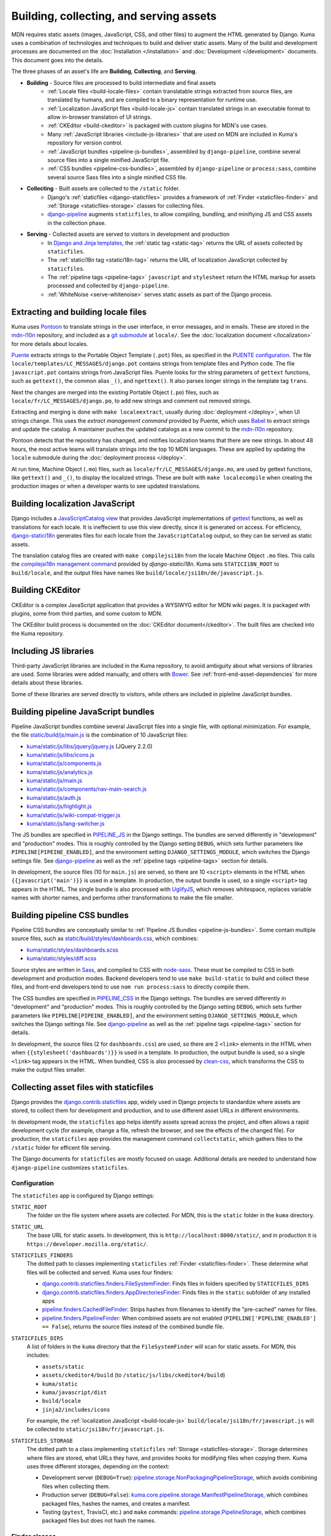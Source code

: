 ========================================
Building, collecting, and serving assets
========================================
MDN requires static assets (images, JavaScript, CSS, and other files) to
augment the HTML generated by Django. Kuma uses a combination of
technologies and techniques to build and deliver static assets. Many of the
build and development processes are documented on the
:doc:`Installation </installation>` and :doc:`Development </development>`
documents. This document goes into the details.

The three phases of an asset's life are **Building**, **Collecting**, and
**Serving**.

* **Building** - Source files are processed to build intermediate and final assets
    - :ref:`Locale files <build-locale-files>`  contain translatable strings
      extracted from source files, are translated by humans, and are compiled
      to a binary representation for runtime use.
    - :ref:`Localization JavaScript files <build-locale-js>` contain
      translated strings in an executable format to allow in-browser translation
      of UI strings.
    - :ref:`CKEditor <build-ckeditor>` is packaged with custom plugins for
      MDN's use cases.
    - Many :ref:`JavaScript libraries <include-js-libraries>` that are used on
      MDN are included in Kuma's repository for version control.
    - :ref:`JavaScript bundles <pipeline-js-bundles>`, assembled by
      ``django-pipeline``, combine several source files into a
      single minified JavaScript file.
    - :ref:`CSS bundles <pipeline-css-bundles>`, assembled by
      ``django-pipeline`` or ``process:sass``, combine several source Sass files into a
      single minified CSS file.
* **Collecting** - Built assets are collected to the ``/static`` folder.
    - Django's :ref:`staticfiles <django-staticfiles>` provides a framework
      of :ref:`Finder <staticfiles-finder>` and
      :ref:`Storage <staticfiles-storage>` classes for collecting files.
    - django-pipeline_ augments ``staticfiles``, to allow compiling, bundling,
      and minifiying JS and CSS assets in the collection phase.
* **Serving** - Collected assets are served to visitors in development and production
    - In `Django and Jinja templates`_, the :ref:`static tag <static-tag>` returns
      the URL of assets collected by ``staticfiles``.
    - The :ref:`statici18n tag <statici18n-tag>` returns the URL of localization
      JavaScript collected by ``staticfiles``.
    - The :ref:`pipeline tags <pipeline-tags>` ``javascript`` and
      ``stylesheet`` return the HTML markup for assets processed and collected
      by ``django-pipeline``.
    - :ref:`WhiteNoise <serve-whitenoise>` serves static assets as part of the
      Django process.


.. _`Django and Jinja templates`: http://jinja.pocoo.org/docs/2.10/templates/#

.. _build-locale-files:

Extracting and building locale files
====================================
Kuma uses Pontoon_ to translate strings in the user interface, in error
messages, and in emails. These are stored in the mdn-l10n_ repository,
and included as a `git submodule`_ at ``locale/``.  See the
:doc:`localization document </localization>` for more details about locales.

Puente_ extracts strings to the Portable Object Template (``.pot``) files,
as specified in the `PUENTE configuration`_. The
file ``locale/templates/LC_MESSAGES/django.pot`` contains strings from template
files and Python code. The file ``javascript.pot`` contains strings from
JavaScript files. Puente looks for the string parameters of ``gettext``
functions, such as ``gettext()``, the common alias ``_()``, and ``ngettext()``.
It also parses longer strings in the template tag ``trans``.

Next the changes are merged into the existing Portable Object (``.po``) files,
such as ``locale/fr/LC_MESSAGES/django.po``, to add new strings and comment out
removed strings.

Extracting and merging is done with ``make localeextract``, usually
during :doc:`deployment </deploy>`, when UI strings change.  This uses the
`extract management command` provided by Puente, which uses Babel_ to extract
strings and update the catalog. A maintainer pushes the updated catalogs as a
new commit to the mdn-l10n_ repository.

Pontoon detects that the repository has changed, and notifies localization
teams that there are new strings. In about 48 hours, the most active teams will
translate strings into the top 10 MDN languages. These are applied by updating
the ``locale`` submodule during the :doc:`deployment process </deploy>`.

At run time, Machine Object (``.mo``) files, such as
``locale/fr/LC_MESSAGES/django.mo``, are used by gettext functions, like
``gettext()`` and ``_()``, to display the localized strings.
These are built with ``make localecompile`` when creating the production
images or when a developer wants to see updated translations.

.. _Pontoon: https://pontoon.mozilla.org/projects/mdn/
.. _mdn-l10n: https://github.com/mozilla-l10n/mdn-l10n
.. _`git submodule`: https://github.blog/2016-02-01-working-with-submodules/
.. _gettext: https://en.wikipedia.org/wiki/Gettext
.. _Puente: https://puente.readthedocs.io/en/latest/
.. _`PUENTE configuration`: https://github.com/mozilla/kuma/blob/master/kuma/settings/common.py#L645-L669
.. _`extract management command`: https://github.com/mozilla/puente/blob/master/puente/management/commands/extract.py
.. _Babel: http://babel.pocoo.org/en/latest/messages.html

.. _build-locale-js:

Building localization JavaScript
================================
Django includes a `JavaScriptCatalog view`_ that provides JavaScript
implementations of gettext_ functions, as well as translations for each
locale. It is ineffecient to use this view directly, since it is generated
on access. For efficiency, django-statici18n_ generates files for each locale
from the ``JavaScriptCatalog`` output, so they can be served as static assets.

The translation catalog files are created with ``make compilejsi18n``
from the locale Machine Object ``.mo`` files.  This calls the
`compilejsi18n management command`_ provided by `django-statici18n`.
Kuma sets ``STATICI18N_ROOT`` to ``build/locale``, and the output files have
names like ``build/locale/jsi18n/de/javascript.js``.

.. _`JavaScriptCatalog view`: https://docs.djangoproject.com/en/1.11/topics/i18n/translation/#module-django.views.i18n
.. _django-statici18n: https://django-statici18n.readthedocs.io/en/latest/
.. _`compilejsi18n management command`: https://github.com/zyegfryed/django-statici18n/blob/master/src/statici18n/management/commands/compilejsi18n.py

.. _build-ckeditor:

Building CKEditor
=================
CKEditor is a complex JavaScript application that provides a WYSIWYG editor
for MDN wiki pages. It is packaged with plugins, some from third parties,
and some custom to MDN.

The CKEditor build process is documented on the
:doc:`CKEditor document</ckeditor>`. The built files are checked into the
Kuma repository.

.. _include-js-libraries:

Including JS libraries
======================
Third-party JavaScript libraries are included in the Kuma repository, to
avoid ambiguity about what versions of libraries are used.
Some libraries were added manually, and others with Bower_. See
:ref:`front-end-asset-dependencies` for more details about these
libraries.

Some of these libraries are served directly to visitors, while others are
included in pipleline JavaScript bundles.

.. _Bower: http://bower.io

.. _pipeline-js-bundles:

Building pipeline JavaScript bundles
====================================
Pipeline JavaScript bundles combine several JavaScript files into a single
file, with optional minimization. For example, the file
`static/build/js/main.js`_ is the combination of 10 JavaScript files:

* `kuma/static/js/libs/jquery/jquery.js`_ (JQuery 2.2.0)
* `kuma/static/js/libs/icons.js`_
* `kuma/static/js/components.js`_
* `kuma/static/js/analytics.js`_
* `kuma/static/js/main.js`_
* `kuma/static/js/components/nav-main-search.js`_
* `kuma/static/js/auth.js`_
* `kuma/static/js/highlight.js`_
* `kuma/static/js/wiki-compat-trigger.js`_
* `kuma/static/js/lang-switcher.js`_

The JS bundles are specified in PIPELINE_JS_ in the Django settings.
The bundles are served differently in "development" and "production" modes.
This is roughly controlled by the Django setting ``DEBUG``, which sets further
parameters like ``PIPELINE[PIPEINE_ENABLED]``, and the environment
setting ``DJANGO_SETTINGS_MODULE``, which switches the Django settings
file. See django-pipeline_ as well as the :ref:`pipeline tags <pipeline-tags>`
section for details.

In development, the source files (10 for ``main.js``) are served, so there are
10 ``<script>`` elements in the HTML when ``{{javascript('main')}}`` is
used in a template.  In production, the output bundle is used, so a single
``<script>`` tag appears in the HTML. The single bundle is also processed
with UglifyJS_, which removes whitespace, replaces variable names with
shorter names, and performs other transformations to make the file smaller.

.. _`static/build/js/main.js`: https://developer.mozilla.org/static/build/js/main.js
.. _`kuma/static/js/libs/jquery/jquery.js`: https://github.com/mozilla/kuma/blob/master/kuma/static/js/libs/jquery/jquery.js
.. _`kuma/static/js/libs/icons.js`: https://github.com/mozilla/kuma/blob/master/kuma/static/js/libs/icons.js
.. _`kuma/static/js/components.js`: https://github.com/mozilla/kuma/blob/master/kuma/static/js/components.js
.. _`kuma/static/js/analytics.js`: https://github.com/mozilla/kuma/blob/master/kuma/static/js/analytics.js
.. _`kuma/static/js/main.js`: https://github.com/mozilla/kuma/blob/master/kuma/static/js/main.js
.. _`kuma/static/js/components/nav-main-search.js`: https://github.com/mozilla/kuma/blob/master/kuma/static/js/components/nav-main-search.js
.. _`kuma/static/js/auth.js`: https://github.com/mozilla/kuma/blob/master/kuma/static/js/auth.js
.. _`kuma/static/js/highlight.js`: https://github.com/mozilla/kuma/blob/master/kuma/static/js/highlight.js
.. _`kuma/static/js/wiki-compat-trigger.js`: https://github.com/mozilla/kuma/blob/master/kuma/static/js/wiki-compat-trigger.js
.. _`kuma/static/js/lang-switcher.js`: https://github.com/mozilla/kuma/blob/master/kuma/static/js/lang-switcher.js
.. _PIPELINE_JS: https://github.com/mozilla/kuma/blob/master/kuma/settings/common.py#L909-L923
.. _UglifyJS: https://github.com/mishoo/UglifyJS2/tree/v2.x

.. _pipeline-css-bundles:

Building pipeline CSS bundles
=============================
Pipeline CSS bundles are conceptually similar to
:ref:`Pipeline JS Bundles <pipeline-js-bundles>`. Some contain multiple
source files, such as `static/build/styles/dashboards.css`_,
which combines:

* `kuma/static/styles/dashboards.scss`_
* `kuma/static/styles/diff.scss`_

Source styles are written in Sass_, and compiled to CSS with node-sass_. These
must be compiled to CSS in both development and production modes. Backend
developers tend to use ``make build-static`` to build and collect these files,
and front-end developers tend to use ``nom run process:sass`` to directly compile them.

The CSS bundles are specified in PIPELINE_CSS_ in the Django settings.
The bundles are served differently in "development" and "production" modes.
This is roughly controlled by the Django setting ``DEBUG``, which sets further
parameters like ``PIPELINE[PIPEINE_ENABLED]``, and the environment
setting ``DJANGO_SETTINGS_MODULE``, which switches the Django settings
file. See django-pipeline_ as well as the :ref:`pipeline tags <pipeline-tags>`
section for details.

In development, the source files (2 for ``dashboards.css``) are used, so there are
2 ``<link>`` elements in the HTML when when ``{{stylesheet('dashboards')}}`` is
used in a template.  In production, the output bundle is used, so a single
``<link>`` tag appears in the HTML. When bundled, CSS is also processed by
clean-css_, which transforms the CSS to make the output files smaller.

.. _`static/build/styles/dashboards.css`: https://developer.mozilla.org/static/build/styles/dashboards.css
.. _`kuma/static/styles/dashboards.scss`:  https://github.com/mozilla/kuma/blob/master/kuma/static/styles/dashboards.scss
.. _`kuma/static/styles/diff.scss`: https://github.com/mozilla/kuma/blob/master/kuma/static/diff.scss
.. _PIPELINE_CSS: https://github.com/mozilla/kuma/blob/master/kuma/settings/common.py#L787-L793
.. _clean-css: https://github.com/jakubpawlowicz/clean-css

.. _django-staticfiles:

Collecting asset files with staticfiles
=======================================
Django provides the django.contrib.staticfiles_ app, widely used in Django
projects to standardize where assets are stored, to collect them for
development and production, and to use different asset URLs in different
environments.

In development mode, the ``staticfiles`` app helps identify assets spread
across the project, and often allows a rapid development cycle (for example,
change a file, refresh the browser, and see the effects of the changed file).
For production, the ``staticfiles`` app provides the management command
``collectstatic``, which gathers files to the ``/static`` folder for efficent
file serving.

The Django documents for ``staticfiles`` are mostly focused on usage.
Additional details are needed to understand how ``django-pipeline``
customizes ``staticfiles``.

Configuration
*************

The ``staticfiles`` app is configured by Django settings:

``STATIC_ROOT``
   The folder on the file system where assets are collected. For MDN, this is
   the ``static`` folder in the ``kuma`` directory.
``STATIC_URL``
   The base URL for static assets. In development, this is
   ``http://localhost:8000/static/``, and in production it is
   ``https://developer.mozilla.org/static/``.
``STATICFILES_FINDERS``
   The dotted path to classes implementing ``staticfiles`` :ref:`Finder <staticfiles-finder>`.
   These determine what files will be collected and served. Kuma uses four finders:

   * `django.contrib.staticfiles.finders.FileSystemFinder`_: Finds files
     in folders specified by ``STATICFILES_DIRS``
   * `django.contrib.staticfiles.finders.AppDirectoriesFinder`_: Finds
     files in the ``static`` subfolder of any installed apps
   * `pipeline.finders.CachedFileFinder`_: Strips hashes from filenames to
     identify the "pre-cached" names for files.
   * `pipeline.finders.PipelineFinder`_: When combined assets are not enabled
     (``PIPELINE['PIPELINE_ENABLED'] == False``), returns the source
     files instead of the combined bundle file.

``STATICFILES_DIRS``
   A list of folders in the ``kuma`` directory that the ``FileSystemFinder``
   will scan for static assets. For MDN, this includes:

   * ``assets/static``
   * ``assets/ckeditor4/build`` (to ``/static/js/libs/ckeditor4/build``)
   * ``kuma/static``
   * ``kuma/javascript/dist``
   * ``build/locale``
   * ``jinja2/includes/icons``

   For example, the :ref:`localization JavaScript <build-locale-js>`
   ``build/locale/jsi18n/fr/javascript.js`` will be collected to
   ``static/jsi18n/fr/javascript.js``.
``STATICFILES_STORAGE``
   The dotted path to a class implementing ``staticfiles``
   :ref:`Storage <staticfiles-storage>`.  Storage determines where files
   are stored, what URLs they have, and provides hooks for modifying files when
   copying them.  Kuma uses three different storages, depending on the context:

   * Development server (``DEBUG=True``): pipeline.storage.NonPackagingPipelineStorage_,
     which avoids combining files when collecting them.
   * Production server (``DEBUG=False``): kuma.core.pipeline.storage.ManifestPipelineStorage_,
     which combines packaged files, hashes the names, and creates a manifest.
   * Testing (``pytest``, TravisCI, etc.) and ``make`` commands: pipeline.storage.PipelineStorage_,
     which combines packaged files but does not hash the names.

.. _django.contrib.staticfiles: cs.djangoproject.com/en/1.11/ref/contrib/staticfiles/

.. _staticfiles-finder:

Finder classes
**************
The ``staticfiles`` app uses Finders to locate asset files. Django considers
this a private API, so it may change in the future. There are two methods the
``BaseFinder`` class expects to be implemented:

* ``find(path)``: Given a short path like ``css/wiki.css``, return
  the absolute path to the file. This is used by the ``findstatic`` management
  command, and to find files when serving assets in development mode.
* ``list(ignore_patterns)``: Return a list of the files this Finder can
  find, along with a :ref:`storage instance <staticfiles-storage>` for each.
  The ``collectstatic`` management command uses this to gather files.

.. _django.contrib.staticfiles.finders.FileSystemFinder:
.. _FileSystemFinder:
.. _django.contrib.staticfiles.finders.AppDirectoriesFinder:

The ``staticfiles`` app provides two finders used by Kuma:

 * The ``FileSystemFinder`` collects files under the folders specified in the
   ``STATICFILES_DIRS`` setting.
 * The ``AppDirectoriesFinder`` collects files in the (optional) ``static``
   subfolder of any installed app listed in ``INSTALLED_APPS``. This is how
   Django applications, including ones bundled with Django, distribute
   JavaScript, CSS, images, and other assets. It isn't used for Kuma's apps.
   Instead, we've standardized on ``kuma/static`` and other named paths.

The Finders are used by WhiteNoise_ to determine which file to serve in
development mode. The management command ``findstatic`` can be used to
determine which file is served, such as::

    $ ./manage.py findstatic -v2 js/main.js

    Found 'js/main.js' here:
      /app/kuma/static/js/main.js
      /app/static/js/main.js
    Looking in the following locations:
      /app/kuma/static
      /app/build/locale
      /app/jinja2/includes/icons
      /usr/local/lib/python2.7/site-packages/flat/static
      /usr/local/lib/python2.7/site-packages/django/contrib/admin/static
      /usr/local/lib/python2.7/site-packages/constance/static
      /usr/local/lib/python2.7/site-packages/djcelery/static
      /usr/local/lib/python2.7/site-packages/django_extensions/static
      /usr/local/lib/python2.7/site-packages/rest_framework/static
      /usr/local/lib/python2.7/site-packages/debug_toolbar/static
      /app/static

When multiple files are found, the first is used. In the above example,
``/app/kuma/static/js/main.js`` will be served in development for
``/static/js/main.js``.

.. _staticfiles-storage:

Storage classes
***************

The ``staticfiles`` app uses a ``Storage`` class, which extends
`Django's Storage class`_ for asset workflows.  Django documents
`how to write a custom storage system`_, and there are many
`3rd-party storage packages`_ for using various cloud providers for file
hosting. The configured ``STATICFILES_STORAGE`` class is used when collecting
files with ``./manage.py collectstatic``.

Django's standard ``Storage`` classes provide methods like ``delete()``,
``exists()``, and ``size()`` for implementing file methods, and methods like
``listdir()`` for getting lists of files. There is a wide variety of storage
backends with different capabilities, and Django allows most methods to raise
``NotImplementedErrror`` if an operation is not supported or is too expensive.

A ``staticfiles`` ``Storage`` class extends the standard ``Storage`` classes and
requires a few more methods, although the exact methods are undocumented. Some
are ``path(name)``, to turn a relative path to a full path, and ``url(path)``,
to get the external URL of the file.  An optional method, ``post_process()``, can
be defined to further process the files, and returns a map of the old paths to
the new paths.

The default storage, StaticFilesStorage_, is based on the standard
FileSystemStorage_, and copies static files to ``STATIC_ROOT`` (the ``static``
folder). For the ``url()`` method, it prepends the ``STATIC_URL`` to the path.

ManifestStaticFilesStorage_ implements the ``post_process()`` method to add the
MD5_ hash of the file's contents to the filename. This allows these files to be
served with very long cache times, since changes will also change the filename.
It also requires manipulating the contents so that references to assets within
other files, such as a CSS `@import statement`_, are updated to the hashed
names. This often requires source files use relative paths like
``../img/logo.svg``, so that the tool can find the destination file.

Because of the intense file processing, ``ManifestStaticFilesStorage`` doesn't
support the live updates of development mode. It requires ``DEBUG=False``, and
that ``./manage.py collectstatic`` is run before running the server, or before
a server restart. A map of original to hashed names is stored in
`staticfiles.json`_, and is read at server startup to determine the hashed
names.

CachedStaticFilesStorage_ is similar to ``ManifestStaticFilesStorage``, but
stores the filename mapping in the cache. It is slower than
``staticfiles.json``, and is used when write access to the filesystem is
forbidden.

.. _`Django's Storage class`: https://docs.djangoproject.com/en/1.11/ref/files/storage/#the-storage-class
.. _`how to write a custom storage system`: https://docs.djangoproject.com/en/1.11/howto/custom-file-storage/
.. _`3rd-party storage packages`: https://djangopackages.org/grids/g/storage-backends/
.. _StaticFilesStorage: https://docs.djangoproject.com/en/1.11/ref/contrib/staticfiles/#staticfilesstorage
.. _FileSystemStorage: https://docs.djangoproject.com/en/1.11/ref/files/storage/#the-filesystemstorage-class
.. _ManifestStaticFilesStorage: https://docs.djangoproject.com/en/1.11/ref/contrib/staticfiles/#manifeststaticfilesstorage
.. _MD5: https://en.wikipedia.org/wiki/MD5
.. _`@import statement`: https://developer.mozilla.org/en-US/docs/Web/CSS/@import
.. _`staticfiles.json`: https://developer.mozilla.org/static/staticfiles.json
.. _CachedStaticFilesStorage: https://docs.djangoproject.com/en/1.11/ref/contrib/staticfiles/#cachedstaticfilesstorage


.. _django-pipeline:

django-pipeline
===============

The `django-pipeline library`_ is used for packing assets.  It provides CSS and
JavaScript concatenation and compression, built-in JavaScript template support,
and optional data-URI image and font embedding. It does this by extending and
overriding the django-staticfiles_ app, so that assets are processed with the
standard ``./manage.py collectstatic`` command.

Kuma uses ``django-pipeline`` to:

* Compile Sass_ .sccs files plain CSS with node-sass_
* Combine multiple JS and CSS files into a single file ("bundle") in production
* Compress CSS files with cleancss_
* Compress JS files with UglifyJS_

Configuration
*************

The ``django-pipeline`` app is configured with the dictionary ``PIPELINE``.
There are many `configuration items`_, some of which are:

* ``PIPELINE_ENABLED``: ``True`` to concatenate and compress assets
  (testing and production), and ``False`` to skip concatenation and
  compression.
* ``PIPELINE_COLLECTOR_ENABLED``: ``True`` to collect assets (testing and
  production), and ``False`` to skip collection and leave them in the
  source locations.
* ``COMPILERS``: A list of CSS compilers. ``pipeline``'s ``SASSCompiler`` in
  testing and production, and ``kuma.core.pipeline.sass.DebugSassCompiler``
  (which does nothing, but instead defers to ``node-sass``) in development.

The ``Makefile`` specifies the testing configuration, so commands like
``make collectstatic`` run with ``PIPELINE_ENABLED`` and
``PIPELINE_COLLECTOR_ENABLED``. However, they are disabled when running the
development server.

``django-pipeline`` specifies outputs as a "package", which specifies one or
more inputs, one output, and some optional settings and overrides.
``PIPELINE['JAVASCRIPT']`` specifies the JavaScript packages, and
``PIPELINE['STYLESHEETS']`` specifies the Sass_/CSS packages.

Finders
*******

Kuma uses two :ref:`Finders <staticfiles-finder>` from ``django-pipeline``.

.. _pipeline.finders.CachedFileFinder:

``CachedFileFinder`` strips hashes from filenames to identify the
"pre-cached" names for files, by removing the middle element of filenames
with three dots. This may have been useful in django-pipeline 1.3 or earlier,
but it appears to do nothing now, or could potentially do the wrong thing
such as resolving ``bootstrap.min.js`` as ``bootstrap.js``.

.. _pipeline.finders.PipelineFinder:

``PipelineFinder`` does nothing if ``PIPELINE['PIPELINE_ENABLED']`` if
``True`` (testing and production), and uses the Storage to find files if it
is disabled. For Kuma, this means it may find files in the ``STATIC_ROOT``
directory. However, since the FileSystemFinder_ finds most files in
``kuma/static`` first, it is doubtful if this Finder ever applies.

Storage
*******

Most of the functionality of ``django-pipeline`` is implemented as a
:ref:`Storage class <staticfiles-storage>`, and Kuma uses three different
implementations depending on the environment.

.. _pipeline.storage.PipelineStorage:

The simplest storage, used during testing and in the ``Makefile``, is
``pipeline.storage.PipelineStorage``, which extends
the :ref:`staticfiles Storage class <staticfiles-storage>`
``StaticFilesStorage``, with a ``post_process`` step that packages JS and CSS
into one-file bundles, according to the ``PIPELINE`` configuration.

.. _pipeline.storage.NonPackagingPipelineStorage:

Development uses ``pipeline.storage.NonPackagingPipelineStorage``.
This works the same way as ``PipelineStorage``, but avoids creating packages,
where several files are combined into one. JavaScript files are
served from the source folders, but CSS files need to be compiled from Sass_,
and are served from the ``/static`` folder after collection. When developing
style files, a developer needs to run ``./manage.py collectstatic`` to see changes.

.. _kuma.core.pipeline.storage.ManifestPipelineStorage:

In production, ``kuma.core.pipeline.storage.ManifestPipelineStorage`` is used.
This combines the package processing of ``PipelineStorage`` with the hashed
assets and ``staticfiles.json`` of ``ManifestStaticFilesStorage``. These are
generated when the production Docker containers are created.

.. _`django-pipeline library`: https://django-pipeline.readthedocs.io/en/latest/
.. _node-sass: https://github.com/sass/node-sass
.. _cleancss: https://github.com/jakubpawlowicz/clean-css-cli
.. _`configuration items`: https://django-pipeline.readthedocs.io/en/latest/configuration.html
.. _SASS: https://sass-lang.com/

.. _PostCSS: https://postcss.org

.. _static-tag:

Template tag static
===================
Django provides a template tag static_ that outputs the URL of the static
asset for HTML. Without ``staticfiles`` installed, it just adds ``STATIC_URL``
to the start of the path. With ``staticfiles``, it calls the ``url(path)``
method of the :ref:`Storage class <staticfiles-storage>`. In production, with
``ManifestStaticFilesStorage``, it uses ``staticfiles.json`` to return a
URLs with hashes in the name.

For example, here is the HTML that includes the Tumbeast_ in `the 404 page`_::

    <div id="beastainer">
      <img id="beast404le" src="{{ static('img/beast-404_LE.png') }}" alt="">
      <img id="beast404re" src="{{ static('img/beast-404_RE.png') }}" alt="">
      <img class="beast 404" src="{{ static('img/beast-404.png') }}" alt="">
    </div>

.. _static: https://docs.djangoproject.com/en/1.11/ref/templates/builtins/#std:templatetag-static
.. _Tumbeast: https://theoatmeal.com/static/state_web_summer.html#tumblr
.. _`the 404 page`: https://github.com/mozilla/kuma/blob/master/jinja2/404.html

.. _statici18n-tag:

Template tag statici18n
=======================
The tag ``statici18n`` is provided by django-statici18n_. It works like the
``static`` tag, outputing the URL of the
:ref:`localization JavaScript <build-locale-js>`. This is included in
``<body>`` of all page via `the base template`_, near the bottom::

   <script src="{{ statici18n(request.LANGUAGE_CODE) }}"></script>

.. _`the base template`: https://github.com/mozilla/kuma/blob/master/jinja2/base.html

.. _pipeline-tags:

Template tags javascript and stylesheet
=======================================
:ref:`django-pipeline <django-pipeline>` provides two template tags,
``{% javascript('bundle') %}`` and ``{% stylesheet('bundle') %}``, that
can inject the ``<script>`` and ``<link>`` elements into a template.

Bundling is controlled by the setting ``PIPELINE['PIPELINE_ENABLED']``
(``False`` for development, ``True`` for production). When bundled, the assets
are assumed to be processed and collected, so a single element representing
the final asset URL is inserted. When bundling is off, the assets are assumed
to still be in the source form, and multiple HTML elements are inserted into
the document. These tags look more like Jinja2 calls then HTML, like these
tags from `the revision dashboard`_::

    {% block js %}
    {% javascript 'jquery-ui' %}
    {% javascript 'dashboard' %}
    {% endblock %}

``django-pipeline`` supports other output formats. For example, the
``editor-content`` bundle is processed with the javascript-array_ template,
which converts the URLs to a format that can be injected into a JavaScript
array, such as `the configuration script`_::

   win.mdn.assets = {
        css: {
            'editor-content': [
                {%- stylesheet 'editor-content' %}
                {%- stylesheet 'editor-locale-%s' % LANG %}
            ],
            'wiki-compat-tables': [{% stylesheet 'wiki-compat-tables' %}]
        },
        js: {
            'syntax-prism': [{% javascript 'syntax-prism' %}],
            'wiki-compat-tables': [{% javascript 'wiki-compat-tables' %}]
        }
    };

.. _`the revision dashboard`: https://github.com/mozilla/kuma/blob/master/kuma/dashboards/jinja2/dashboards/revisions.html
.. _javascript-array: https://github.com/mozilla/kuma/blob/master/jinja2/pipeline/javascript-array.jinja
.. _`the configuration script`: https://github.com/mozilla/kuma/blob/master/jinja2/includes/config.html

.. _serve-whitenoise:

Serving assets with WhiteNoise
==============================
WhiteNoise_ is a static file serving application, and is an alternative to
serving static assets with nginx_, Apache_, or from `Amazon S3`_. On Kuma,
it is used to serve static assets in development as well as production. It
made it easy to serve HTML and related assets on the same `HTTP/2`_
connection.

Kuma uses WhiteNoise as a middleware, included as
``kuma.core.middleware.RestrictedWhiteNoiseMiddleware``. This is a wrapper
around ``whitenoise.middleware.WhiteNoiseMiddleware`` which skips
static file serving if Kuma is acting as the attachments / samples host.

In development (``DEBUG`` = ``True``) and testing, WhiteNoise is in
"autorefresh" mode, and uses the staticfiles-finder_. Each web request to
``/static`` scans for the file to use, which can be slow, but will catch
any changes made to the files.

In production (``DEBUG`` = ``False``), the files in ``STATIC_ROOT``
(``/static``) are indexed when the web server starts up. It also
determine headers, such as caching headers and the CORS_ header, that will be
sent with the file. This makes it very fast to serve static files, but changes
after the web server starts will not be noticed.

WhiteNoise provides its own :ref:`Storage classes <staticfiles-storage>`, that
can compress and cache static asset files. These are currently unused by Kuma,
which uses classes based on those provided by django-pipeline_.

.. _WhiteNoise: http://whitenoise.evans.io/en/stable/
.. _nginx: https://en.wikipedia.org/wiki/Nginx
.. _Apache: https://en.wikipedia.org/wiki/Apache_HTTP_Server
.. _`Amazon S3`: https://en.wikipedia.org/wiki/Amazon_S3
.. _`HTTP/2`: https://en.wikipedia.org/wiki/HTTP/2
.. _`CORS`: https://developer.mozilla.org/en-US/docs/Web/HTTP/CORS

Future
======

* Ensure files that are not meant for visitors are not collected, to speed
  up development, collecting, and preparing production images.
* Remove the ``CachedFileFinder`` and ``PipelineFinder``.
* Remove ``django-pipeline``, using ``webpack`` on the server as well before
  running ``./manage.py collectstatic``.
* Add ``django-webpack-loader`` or similar to integrate React assets

History
=======

The ``staticfiles`` application was probably part of the Kuma project from the
beginning in 2011. In the SCL3 datacenter, one of the first steps of a
production push was collecting the static files to a directory on a network
drive. This was shared between web servers, so that the new assets were
immediately avaiable as the new code was deployed. Because of file hashing, it
was possible to keep old versions of assets along with new versions. These
files were served by Apache.

In 2013, ``staticfiles`` was used to serve assets in the development Vagrant
environment instead of Apache, so that ``collectstatic`` was not needed to
see changes. However, CSS files were converted to Stylus_ that year, which
required compilation for development and deployment.

In 2015, several changes were made to prepare for the move from SCL3 to AWS.
One change was to move assets from the ``/media`` folder, which is
traditionally used for user uploads, to the ``/kuma/static`` folder.
Another was adopting ``django-pipeline`` to compile assets, and ``WhiteNoise``
to serve them in production.

In 2017, MDN hosting moved from SCL3 to AWS. Apache was no longer used to
serve assets, and ``WhiteNoise`` was used in production as well. This dropped
the ability to serve old versions of assets, but a CDN with long caching times
mitigated issues around deployments. That same year, the CSS sources were
converted from Stylus to Sass_.

In 2019, the development team decided to adopt new tools such as React_ and
Webpack_ (ADR-004_).

.. _Stylus: http://stylus-lang.com/
.. _React: https://reactjs.org
.. _Webpack: https://webpack.js.org
.. _ADR-004: https://github.com/mdn/mdn/blob/master/ADRs/004-use-react.md

